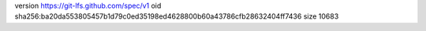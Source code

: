 version https://git-lfs.github.com/spec/v1
oid sha256:ba20da553805457b1d79c0ed35198ed4628800b60a43786cfb28632404ff7436
size 10683
